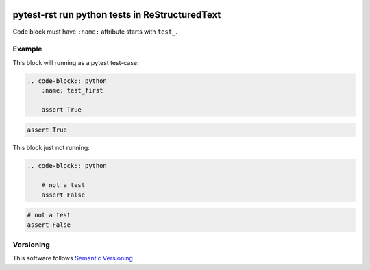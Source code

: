 .. image:: https://coveralls.io/repos/github/mosquito/pytest-rst/badge.svg?branch=master
   :target: https://coveralls.io/github/mosquito/pytest-rst
   :alt: Coveralls

.. image:: https://github.com/mosquito/pytest-rst/workflows/tests/badge.svg
   :target: https://github.com/mosquito/pytest-rst/actions?query=workflow%3Atests
   :alt: Actions

.. image:: https://img.shields.io/pypi/v/pytest-rst.svg
   :target: https://pypi.python.org/pypi/pytest-rst/
   :alt: Latest Version

.. image:: https://img.shields.io/pypi/wheel/pytest-rst.svg
   :target: https://pypi.python.org/pypi/pytest-rst/

.. image:: https://img.shields.io/pypi/pyversions/pytest-rst.svg
   :target: https://pypi.python.org/pypi/pytest-rst/

.. image:: https://img.shields.io/pypi/l/pytest-rst.svg
   :target: https://pypi.python.org/pypi/pytest-rst/


pytest-rst run python tests in ReStructuredText
===============================================

Code block must have ``:name:`` attribute starts with ``test_``.

Example
-------

This block will running as a pytest test-case:

.. code-block:: rst

    .. code-block:: python
        :name: test_first

        assert True


.. code-block:: python
    :name: test_first

    assert True


This block just not running:

.. code-block:: rst

    .. code-block:: python

        # not a test
        assert False

.. code-block:: python

    # not a test
    assert False


Versioning
----------

This software follows `Semantic Versioning`_


.. _Semantic Versioning: http://semver.org/
